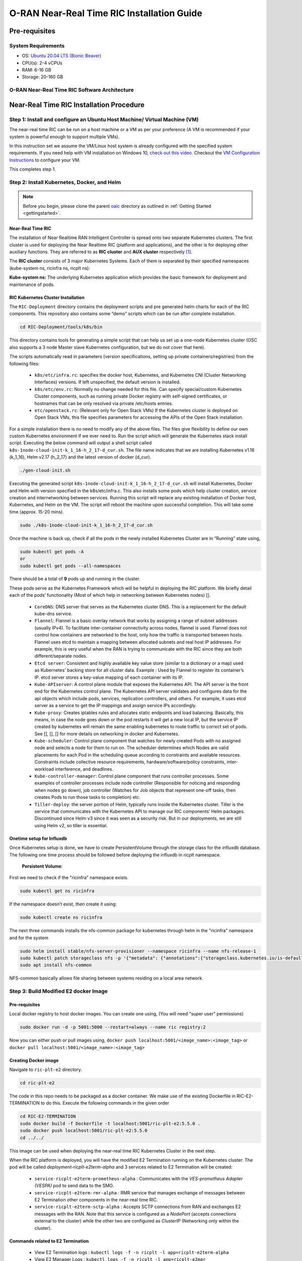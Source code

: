 ===========================================
O-RAN Near-Real Time RIC Installation Guide
===========================================


Pre-requisites
==============

System Requirements
-------------------

* OS: `Ubuntu 20.04 LTS (Bionic Beaver) <https://en.wikipedia.org/wiki/Ubuntu_version_history#:~:text=Table%20of%20versions%20%20%20%20Version%20,Future%20release%3A%202027-04-21%20%2011%20more%20rows%20>`_
* CPU(s): 2-4 vCPUs
* RAM: 6-16 GB
* Storage: 20-160 GB

O-RAN Near-Real Time RIC Software Architecture
----------------------------------------------

.. image:: near_rt_ric_cluster.jpg
   :width: 60%
   :alt: Near Real-time RIC Cluster


Near-Real Time RIC Installation Procedure
=========================================


Step 1: Install and configure an Ubuntu Host Machine/ Virtual Machine (VM)
--------------------------------------------------------------------------

The near-real time RIC can be run on a host machine or a VM as per your preference (A VM is recommended if your system is powerful enough to support multiple VMs).

In this instruction set we assume the VM/Linux host system is already configured with the specified system requirements. If you need help with VM installation on Windows 10, `check out this video <https://www.youtube.com/watch?v=x5MhydijWmc>`_. Checkout the `VM Configuration Instructions <https://docs.o-ran-sc.org/projects/o-ran-sc-it-dep/en/latest/installation-guides.html#one-node-kubernetes-cluster>`_ to configure your VM. 

This completes step 1.


Step 2: Install Kubernetes, Docker, and Helm
--------------------------------------------

.. note:: 

   Before you begin, please clone the parent `oaic <https://github.com/openaicellular/oaic>`_ directory as outlined in :ref:`Getting Started <gettingstarted>`.


Near-Real Time RIC
~~~~~~~~~~~~~~~~~~

The installation of Near Realtime RAN Intelligent Controller is spread onto 
two separate Kubernetes clusters.
The first cluster is used for deploying the Near Realtime RIC (platform and 
applications), and the other is for deploying other auxiliary functions.
They are referred to as **RIC cluster** and **AUX cluster** respectively [1]_.

The **RIC cluster** consists of 3 major Kubernetes Systems.
Each of them is separated by their specified namespaces (kube-system ns, 
ricinfra ns, ricplt ns):

**Kube-system ns:** The underlying Kubernetes application which provides the basic 
framework for deployment and maintenance of pods.


RIC Kubernetes Cluster Installation
~~~~~~~~~~~~~~~~~~~~~~~~~~~~~~~~~~~


The ``RIC-Deployment`` directory contains the deployment scripts and pre generated helm charts for each of the RIC components. This repository also contains some “demo” scripts which can be run after complete installation.

.. code-block:: rst

    cd RIC-Deployment/tools/k8s/bin
    

This directory contains tools for generating a simple script that can help us set up a one-node Kubernetes cluster (OSC also supports a 3 node Master slave Kubernetes configuration, but we do not cover that here).

The scripts automatically read in parameters (version specifications, setting up private containers/registries) from the following files:

  - ``k8s/etc/infra.rc``: specifies the docker host, Kubernetes, and Kubernetes CNI (Cluster Networking Interfaces) versions. If left unspecified, the default version is installed.
  - ``k8s/etc/env.rc``: Normally no change needed for this file. Can specify special/custom Kubernetes Cluster components, such as running private Docker registry with self-signed certificates, or hostnames that can be only resolved via private /etc/hosts entries.
  - ``etc/openstack.rc``: (Relevant only for Open Stack VMs) If the Kubernetes cluster is deployed on Open Stack VMs, this file specifies parameters for accessing the APIs of the Open Stack installation.

For a simple installation there is no need to modify any of the above files. The files give flexibility to define our own custom Kubernetes environment if we ever need to.
Run the script which will generate the Kubernetes stack install script. Executing the below command will output a shell script called ``k8s-1node-cloud-init-k_1_16-h_2_17-d_cur.sh``. The file name indicates that we are installing Kubernetes v1.16 (k_1_16), Helm v2.17 (h_2_17) and the latest version of docker (d_cur).

.. code-block:: rst

    ./gen-cloud-init.sh

Executing the generated script ``k8s-1node-cloud-init-k_1_16-h_2_17-d_cur.sh`` will install Kubernetes, Docker and Helm with version specified in the k8s/etc/infra.c. This also installs some pods which help cluster creation, service creation and internetworking between services. Running this script will replace any existing installation of Docker host, Kubernetes, and Helm on the VM. The script will reboot the machine upon successful completion. This will take some time (approx. 15-20 mins).

.. code-block:: rst

    sudo ./k8s-1node-cloud-init-k_1_16-h_2_17-d_cur.sh


Once the machine is back up, check if all the pods in the newly installed Kubernetes Cluster are in “Running” state using,

.. code-block:: rst

    sudo kubectl get pods -A  
    or 
    sudo kubectl get pods --all-namespaces

There should be a total of **9** pods up and running in the cluster.

These pods serve as the Kubernetes Framework which will be helpful in deploying the RIC platform.
We briefly detail each of the pods’ functionality (Most of which help in networking between Kubernetes nodes) [].

  * ``CoreDNS``: DNS server that serves as the Kubernetes cluster DNS. This is a replacement for the default kube-dns service.
  * ``Flannel``: Flannel is a basic overlay network that works by assigning a
    range of subnet addresses (usually IPv4).
    To facilitate inter-container connectivity across nodes, flannel is used. 
    Flannel does not control how containers are networked to the host, only 
    how the traffic is transported between hosts. Flannel uses etcd to 
    maintain a mapping between allocated subnets and real host IP addresses. 
    For example, this is very useful when the RAN is trying to communicate 
    with the RIC since they are both different/separate nodes.
  * ``Etcd server``: Consistent and highly available key value store (similar to a dictionary or a map) used as
    Kubernetes' backing store for all cluster data.
    Example : Used by Flannel to register its container’s IP. etcd server 
    stores a key-value mapping of each container with its IP.
  * ``Kube-APIserver``: A control plane module that exposes the Kubernetes API. 
    The API server is the front end for the Kubernetes control plane. The 
    Kubernetes API server validates and configures data for the api objects 
    which include pods, services, replication controllers, and others. For 
    example, it uses etcd server as a service to get the IP mappings and 
    assign service IPs accordingly.
  * ``Kube-proxy``: Creates iptables rules and allocates static endpoints and 
    load balancing. Basically, this means, in case the node goes down or the 
    pod restarts it will get a new local IP, but the service IP created by 
    kubernetes will remain the same enabling kubernetes to route traffic to 
    correct set of pods. See [], [], [] for more details on networking in 
    docker and Kubernetes.
  * ``Kube-scheduler``: Control plane component that watches for newly created 
    Pods with no assigned node and selects a node for them to run on. The 
    scheduler determines which Nodes are valid placements for each Pod in the 
    scheduling queue according to constraints and available resources. 
    Constraints include collective resource requirements, 
    hardware/software/policy constraints, inter-workload interference, and 
    deadlines.
  * ``Kube-controller-manager``: Control plane component that runs controller 
    processes. Some examples of controller processes include node controller 
    (Responsible for noticing and responding when nodes go down), job 
    controller (Watches for Job objects that represent one-off tasks, then 
    creates Pods to run those tasks to completion) etc.
  * ``Tiller-deploy``: the server portion of Helm, typically runs inside the 
    Kubernetes cluster. Tiller is the service that communicates with the 
    Kubernetes API to manage our RIC components’ Helm packages. Discontinued 
    since Helm v3 since it was seen as a security risk. But in our 
    deployments, we are still using Helm v2, so tiller is essential.

Onetime setup for Influxdb
~~~~~~~~~~~~~~~~~~~~~~~~~~

Once Kubernetes setup is done, we have to create PersistentVolume through the storage class for the influxdb database.
The following one time process should be followed before deploying the influxdb in ricplt namespace.

    **Persistent Volume**:

First we need to check if the "ricinfra" namespace exists.

.. code-block:: rst

    sudo kubectl get ns ricinfra

If the namespace doesn’t exist, then create it using:

.. code-block:: rst

    sudo kubectl create ns ricinfra

The next three commands installs the nfs-common package for kubernetes through helm in the "ricinfra" namespace and for the system

.. code-block:: rst

    sudo helm install stable/nfs-server-provisioner --namespace ricinfra --name nfs-release-1
    sudo kubectl patch storageclass nfs -p '{"metadata": {"annotations":{"storageclass.kubernetes.io/is-default-class":"true"}}}'
    sudo apt install nfs-common
    

NFS-common basically allows file sharing between systems residing on a local area network.


Step 3: Build Modified E2 docker Image
--------------------------------------

Pre-requisites
~~~~~~~~~~~~~~	

Local docker registry to host docker images. You can create one using, (You will need "super user" permissions)

.. code-block:: rst

    sudo docker run -d -p 5001:5000 --restart=always --name ric registry:2
 
Now you can either push or pull images using,
``docker push localhost:5001/<image_name>:<image_tag>``
or ``docker pull localhost:5001/<image_name>:<image_tag>``
 

Creating Docker image
~~~~~~~~~~~~~~~~~~~~~

Navigate to ``ric-plt-e2`` directory.

.. code-block:: rst
    
   cd ric-plt-e2 

The code in this repo needs to be packaged as a docker container. We make use of the existing Dockerfile in RIC-E2-TERMINATION to do this. Execute the following commands in the given order 

.. code-block:: rst

    cd RIC-E2-TERMINATION
    sudo docker build -f Dockerfile -t localhost:5001/ric-plt-e2:5.5.0 .
    sudo docker push localhost:5001/ric-plt-e2:5.5.0
    cd ../../

This image can be used when deploying the near-real time RIC Kubernetes Cluster in the next step.

      
When the RIC platform is deployed, you will have the modified E2 Termination running on the Kubernetes cluster. The pod will be called `deployment-ricplt-e2term-alpha` and 3 services related to E2 Termination will be created:

  - ``service-ricplt-e2term-prometheus-alpha`` : Communicates with the *VES-prometheus Adapter (VESPA)* pod to send data to the SMO.
  - ``service-ricplt-e2term-rmr-alpha`` : RMR service that manages exchange of messages between E2 Termination other components in the near-real time RIC.
  - ``service-ricplt-e2term-sctp-alpha`` : Accepts SCTP connections from RAN and exchanges E2 messages with the RAN. Note that this service is configured as a *NodePort* (accepts connections external to the cluster) while the other two are configured as *ClusterIP* (Networking only within the cluster). 

Commands related to E2 Termination
~~~~~~~~~~~~~~~~~~~~~~~~~~~~~~~~~~

  - View E2 Termination logs : ``kubectl logs -f -n ricplt -l app=ricplt-e2term-alpha``
  - View E2 Manager Logs : ``kubectl logs -f -n ricplt -l app=ricplt-e2mgr``
  - Get the IP *service-ricplt-e2term-sctp-alpha* : ``kubectl get svc -n ricplt --field-selector metadata.name=service-ricplt-e2term-sctp-alpha -o jsonpath='{.items[0].spec.clusterIP}'``


Step 4: Deploy the near-Real Time RIC
-------------------------------------

Once the Kubernetes clusters are deployed, it is now time for us to deploy the near-real time RIC cluster.

.. code-block:: bash

    cd RIC-Deployment/bin
    sudo ./deploy-ric-platform -f ../RECIPE_EXAMPLE/PLATFORM/example_recipe_oran_e_release_modified_e2.yaml
    
This command deploys the near-real time RIC according to the RECIPE stored in ``RIC-Deployment/RECIPE_EXAMPLE/PLATFORM/`` directory. A Recipe is an important concept for Near Realtime RIC deployment. Each deployment group has its own recipe. Recipe provides a customized specification for the components of a deployment group for a specific deployment site. The ``RECIPE_EXAMPLE`` directory contains the example recipes for the three deployment groups (bronze, cherry, dawn, e-release). The benefit of using *recipe files* is that changing over from one release to another is seamless requiring just the execution of a single script without having to perform “Step 2” all over again.

An example of changing the recipe file to suit our requirements is shown below. Instead of using the E2 Termination image provided by the O-RAN SC, we make use of the modified E2 Termination image created in the previous image. To do this, we modify the ``e2term`` section in the recipe file present in ``RIC-Deployment/RECIPE_EXAMPLE/PLATFORM`` to point to the new image,


.. code-block:: rst
   :emphasize-lines: 4,5,6

    e2term:
      alpha:
        image:
          registry: "localhost:5001"
          name: ric-plt-e2
          tag: 5.5.0
        privilegedmode: false
        hostnetworkmode: false
        env:
          print: "1"
          messagecollectorfile: "/data/outgoing/"
        dataVolSize: 100Mi
        storageClassName: local-storage
        pizpub:
          enabled: false`


Structure of the "RIC-Deployment" Directory
~~~~~~~~~~~~~~~~~~~~~~~~~~~~~~~~~~~~~~~~~~~

The scripts in the ./bin directory are one-click RIC deployment/undeployment scripts and will call the deployment/undeployment
scripts in the corresponding submodule directory respectively. In each of the submodule directories, ./bin contains
the binary and script files and ./helm contains the helm charts. For the rest of the non-submodule directories please
refer to the README.md files in them for more details.


References
----------

.. [1] https://www.youtube.com/watch?v=x5MhydijWmc
.. [2] https://docs.o-ran-sc.org/projects/o-ran-sc-it-dep/en/latest/installation-guides.html#one-node-kubernetes-cluster
.. [3] https://www.section.io/engineering-education/docker-concepts/
.. [4] https://www.aquasec.com/cloud-native-academy/docker-container/docker-architecture/
.. [5] https://kubernetes.io/docs/concepts/overview/components/
.. [6] https://www.digitalocean.com/community/tutorials/an-introduction-to-helm-the-package-manager-for-kubernetes
.. [7] https://www.velotio.com/engineering-blog/flannel-a-network-fabric-for-containers
.. [8] https://sookocheff.com/post/kubernetes/understanding-kubernetes-networking-model/
.. [9] https://kubernetes.io/docs/concepts/cluster-administration/networking/


